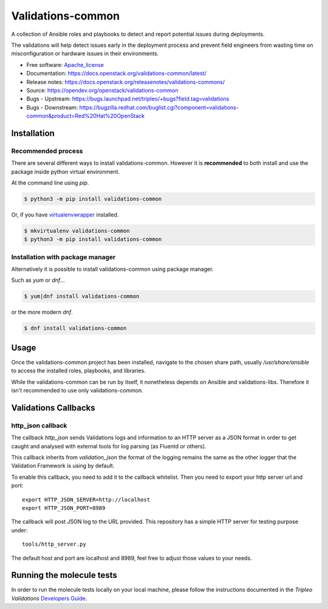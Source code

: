 ==================
Validations-common
==================

.. image:: https://governance.openstack.org/tc/badges/validations-common.svg
    :target: https://governance.openstack.org/tc/reference/tags/index.html

.. Change things from this point on

A collection of Ansible roles and playbooks to detect and report potential
issues during deployments.

The validations will help detect issues early in the deployment process and
prevent field engineers from wasting time on misconfiguration or hardware
issues in their environments.

* Free software: Apache_license_
* Documentation: https://docs.openstack.org/validations-common/latest/
* Release notes: https://docs.openstack.org/releasenotes/validations-commons/
* Source: https://opendev.org/openstack/validations-common
* Bugs - Upstream: https://bugs.launchpad.net/tripleo/+bugs?field.tag=validations
* Bugs - Downstream: https://bugzilla.redhat.com/buglist.cgi?component=validations-common&product=Red%20Hat%20OpenStack

Installation
============
Recommended process
-------------------

There are several different ways to install validations-common.
However it is **recommended** to both install and use
the package inside python virtual environment.

At the command line using `pip`.

.. code-block:: console

    $ python3 -m pip install validations-common


Or, if you have virtualenvwrapper_ installed.

.. code-block:: console

    $ mkvirtualenv validations-common
    $ python3 -m pip install validations-common

Installation with package manager
---------------------------------

Alternatively it is possible to install validations-common using package manager.

Such as `yum` or `dnf`...

.. code-block:: console

    $ yum|dnf install validations-common


or the more modern `dnf`.

.. code-block:: console

    $ dnf install validations-common


Usage
=====

Once the validations-common project has been installed,
navigate to the chosen share path, usually `/usr/share/ansible`
to access the installed roles, playbooks, and libraries.

While the validations-common can be run by itself,
it nonetheless depends on Ansible and validations-libs.
Therefore it isn't recommended to use only validations-common.

.. _virtualenvwrapper: https://pypi.org/project/virtualenvwrapper/
.. _Apache_license: http://www.apache.org/licenses/LICENSE-2.0


Validations Callbacks
=====================
http_json callback
------------------

The callback `http_json` sends Validations logs and information to an HTTP
server as a JSON format in order to get caught and analysed with external
tools for log parsing (as Fluentd or others).

This callback inherits from `validation_json` the format of the logging
remains the same as the other logger that the Validation Framework is using
by default.

To enable this callback, you need to add it to the callback whitelist.
Then you need to export your http server url and port::

    export HTTP_JSON_SERVER=http://localhost
    export HTTP_JSON_PORT=8989

The callback will post JSON log to the URL provided.
This repository has a simple HTTP server for testing purpose under::

    tools/http_server.py

The default host and port are localhost and 8989, feel free to adjust those
values to your needs.

Running the molecule tests
==========================

In order to run the molecule tests locally on your local machine, please follow
the instructions documented in the `Tripleo Validations` `Developers Guide`_.

.. _Developers Guide: https://docs.openstack.org/tripleo-validations/latest/contributing/developer_guide.html#local-testing-of-new-roles
